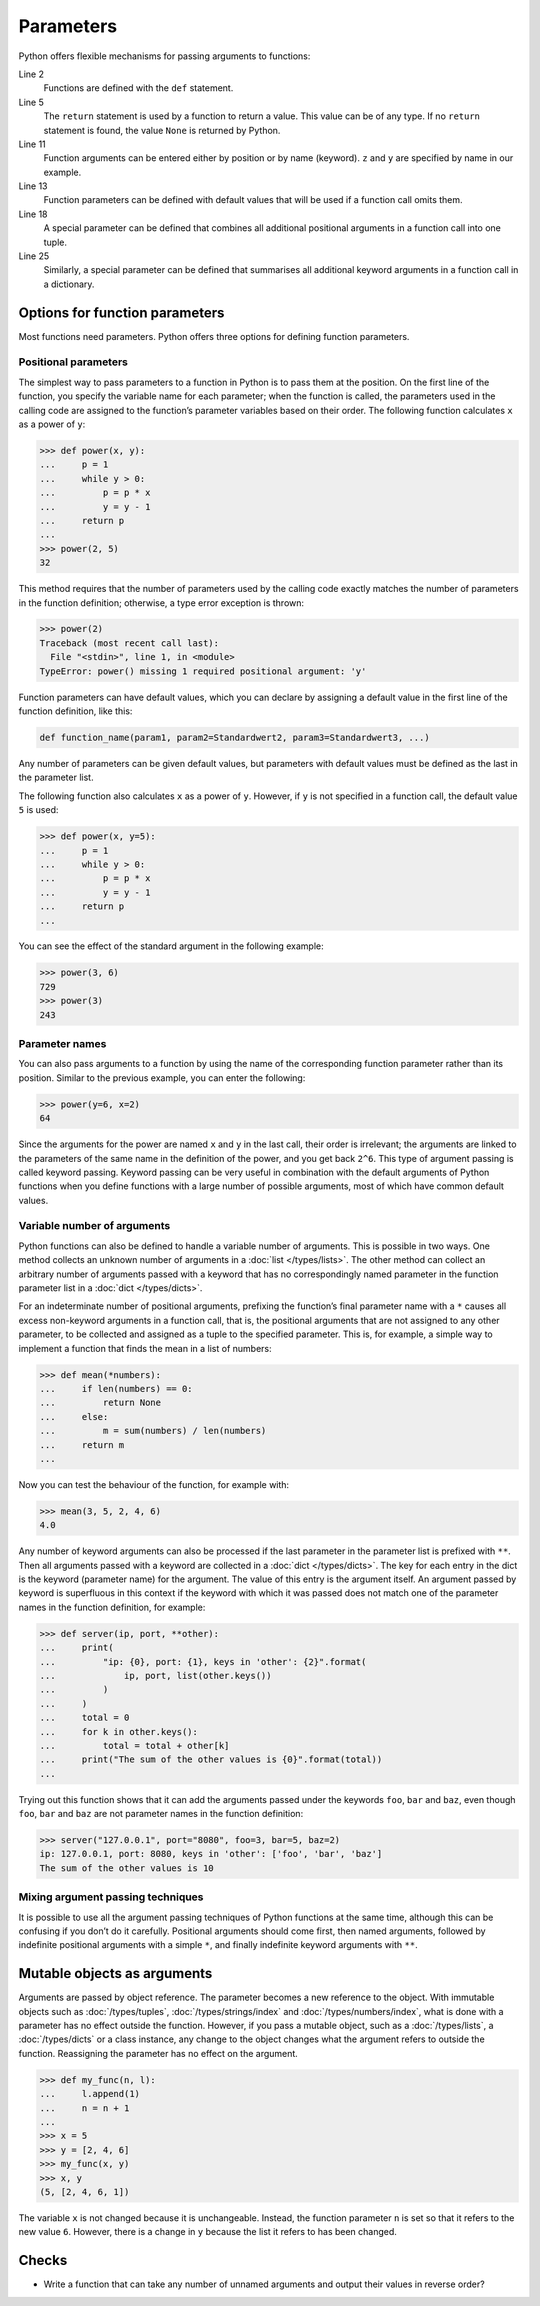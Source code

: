 Parameters
==========

Python offers flexible mechanisms for passing arguments to functions:

.. code-block:: pycon
    :linenos:

    >>> x, y = 2, 3
    >>> def func1(u, v, w):
    ...     value = u + 2 * v + w**2
    ...     if value > 0:
    ...         return u + 2 * v + w**2
    ...     else:
    ...         return 0
    ...
    >>> func1(x, y, 2)
    12
    >>> func1(x, w=y, v=2)
    15
    >>> def func2(u, v=1, w=1):
    ...     return u + 4 * v + w**2
    ...
    >>> func2(5, w=6)
    45
    >>> def func3(u, v=1, w=1, *tup):
    ...     print((u, v, w) + tup)
    ...
    >>> func3(7)
    (7, 1, 1)
    >>> func3(1, 2, 3, 4, 5)
    (1, 2, 3, 4, 5)
    >>> def func4(u, v=1, w=1, **kwargs):
    ...     print(u, v, w, kwargs)
    ...
    >>> func4(1, 2, s=4, t=5, w=3)
    1 2 3 {'s': 4, 't': 5}

Line 2
    Functions are defined with the ``def`` statement.
Line 5
    The ``return`` statement is used by a function to return a value. This value
    can be of any type. If no ``return`` statement is found, the value ``None``
    is returned by Python.
Line 11
    Function arguments can be entered either by position or by name (keyword).
    ``z`` and ``y`` are specified by name in our example.
Line 13
    Function parameters can be defined with default values that will be used if
    a function call omits them.
Line 18
    A special parameter can be defined that combines all additional positional
    arguments in a function call into one tuple.
Line 25
    Similarly, a special parameter can be defined that summarises all additional
    keyword arguments in a function call in a dictionary.

Options for function parameters
-------------------------------

Most functions need parameters. Python offers three options for defining
function parameters.

Positional parameters
~~~~~~~~~~~~~~~~~~~~~

The simplest way to pass parameters to a function in Python is to pass them at
the position. On the first line of the function, you specify the variable name
for each parameter; when the function is called, the parameters used in the
calling code are assigned to the function’s parameter variables based on their
order. The following function calculates ``x`` as a power of ``y``:

.. code-block:: pycon

    >>> def power(x, y):
    ...     p = 1
    ...     while y > 0:
    ...         p = p * x
    ...         y = y - 1
    ...     return p
    ...
    >>> power(2, 5)
    32

This method requires that the number of parameters used by the calling code
exactly matches the number of parameters in the function definition; otherwise,
a type error exception is thrown:

.. code-block:: pycon

    >>> power(2)
    Traceback (most recent call last):
      File "<stdin>", line 1, in <module>
    TypeError: power() missing 1 required positional argument: 'y'

Function parameters can have default values, which you can declare by assigning
a default value in the first line of the function definition, like this:

.. code-block:: pycon

    def function_name(param1, param2=Standardwert2, param3=Standardwert3, ...)

Any number of parameters can be given default values, but parameters with
default values must be defined as the last in the parameter list.

The following function also calculates ``x`` as a power of ``y``. However, if
``y`` is not specified in a function call, the default value ``5`` is used:

.. code-block:: pycon

    >>> def power(x, y=5):
    ...     p = 1
    ...     while y > 0:
    ...         p = p * x
    ...         y = y - 1
    ...     return p
    ...

You can see the effect of the standard argument in the following example:

.. code-block:: pycon

    >>> power(3, 6)
    729
    >>> power(3)
    243

Parameter names
~~~~~~~~~~~~~~~

You can also pass arguments to a function by using the name of the corresponding
function parameter rather than its position. Similar to the previous example,
you can enter the following:

.. code-block:: pycon

    >>> power(y=6, x=2)
    64

Since the arguments for the power are named ``x`` and ``y`` in the last call,
their order is irrelevant; the arguments are linked to the parameters of the
same name in the definition of the power, and you get back ``2^6``. This type of
argument passing is called keyword passing. Keyword passing can be very useful
in combination with the default arguments of Python functions when you define
functions with a large number of possible arguments, most of which have common
default values.

Variable number of arguments
~~~~~~~~~~~~~~~~~~~~~~~~~~~~

Python functions can also be defined to handle a variable number of arguments.
This is possible in two ways. One method collects an unknown number of arguments
in a :doc:`list </types/lists>`. The other method can collect an arbitrary
number of arguments passed with a keyword that has no correspondingly named
parameter in the function parameter list in a :doc:`dict </types/dicts>`.

For an indeterminate number of positional arguments, prefixing the function’s
final parameter name with a ``*`` causes all excess non-keyword arguments in a
function call, that is, the positional arguments that are not assigned to any
other parameter, to be collected and assigned as a tuple to the specified
parameter. This is, for example, a simple way to implement a function that finds
the mean in a list of numbers:

.. code-block:: pycon

    >>> def mean(*numbers):
    ...     if len(numbers) == 0:
    ...         return None
    ...     else:
    ...         m = sum(numbers) / len(numbers)
    ...     return m
    ...

Now you can test the behaviour of the function, for example with:

.. code-block:: pycon

    >>> mean(3, 5, 2, 4, 6)
    4.0

Any number of keyword arguments can also be processed if the last parameter in
the parameter list is prefixed with ``**``. Then all arguments passed with a
keyword are collected in a :doc:`dict </types/dicts>`. The key for each entry in
the dict is the keyword (parameter name) for the argument. The value of this
entry is the argument itself. An argument passed by keyword is superfluous in
this context if the keyword with which it was passed does not match one of the
parameter names in the function definition, for example:

.. code-block:: pycon

    >>> def server(ip, port, **other):
    ...     print(
    ...         "ip: {0}, port: {1}, keys in 'other': {2}".format(
    ...             ip, port, list(other.keys())
    ...         )
    ...     )
    ...     total = 0
    ...     for k in other.keys():
    ...         total = total + other[k]
    ...     print("The sum of the other values is {0}".format(total))
    ...

Trying out this function shows that it can add the arguments passed under the
keywords ``foo``, ``bar`` and ``baz``, even though ``foo``, ``bar`` and ``baz``
are not parameter names in the function definition:

.. code-block:: pycon

    >>> server("127.0.0.1", port="8080", foo=3, bar=5, baz=2)
    ip: 127.0.0.1, port: 8080, keys in 'other': ['foo', 'bar', 'baz']
    The sum of the other values is 10

Mixing argument passing techniques
~~~~~~~~~~~~~~~~~~~~~~~~~~~~~~~~~~

It is possible to use all the argument passing techniques of Python functions at
the same time, although this can be confusing if you don’t do it carefully.
Positional arguments should come first, then named arguments, followed by
indefinite positional arguments with a simple ``*``, and finally indefinite
keyword arguments with ``**``.

Mutable objects as arguments
----------------------------

Arguments are passed by object reference. The parameter becomes a new reference
to the object. With immutable objects such as :doc:`/types/tuples`,
:doc:`/types/strings/index` and :doc:`/types/numbers/index`, what is done with a
parameter has no effect outside the function. However, if you pass a mutable
object, such as a :doc:`/types/lists`, a :doc:`/types/dicts` or a class
instance, any change to the object changes what the argument refers to outside
the function. Reassigning the parameter has no effect on the argument.

.. code-block:: pycon

    >>> def my_func(n, l):
    ...     l.append(1)
    ...     n = n + 1
    ...
    >>> x = 5
    >>> y = [2, 4, 6]
    >>> my_func(x, y)
    >>> x, y
    (5, [2, 4, 6, 1])

The variable ``x`` is not changed because it is unchangeable. Instead, the
function parameter ``n`` is set so that it refers to the new value ``6``.
However, there is a change in ``y`` because the list it refers to has been
changed.

Checks
------

* Write a function that can take any number of unnamed arguments and output
  their values in reverse order?
